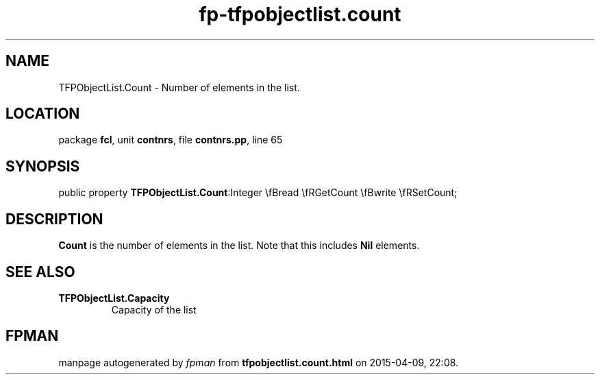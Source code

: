 .\" file autogenerated by fpman
.TH "fp-tfpobjectlist.count" 3 "2014-03-14" "fpman" "Free Pascal Programmer's Manual"
.SH NAME
TFPObjectList.Count - Number of elements in the list.
.SH LOCATION
package \fBfcl\fR, unit \fBcontnrs\fR, file \fBcontnrs.pp\fR, line 65
.SH SYNOPSIS
public property  \fBTFPObjectList.Count\fR:Integer \\fBread \\fRGetCount \\fBwrite \\fRSetCount;
.SH DESCRIPTION
\fBCount\fR is the number of elements in the list. Note that this includes \fBNil\fR elements.


.SH SEE ALSO
.TP
.B TFPObjectList.Capacity
Capacity of the list

.SH FPMAN
manpage autogenerated by \fIfpman\fR from \fBtfpobjectlist.count.html\fR on 2015-04-09, 22:08.

